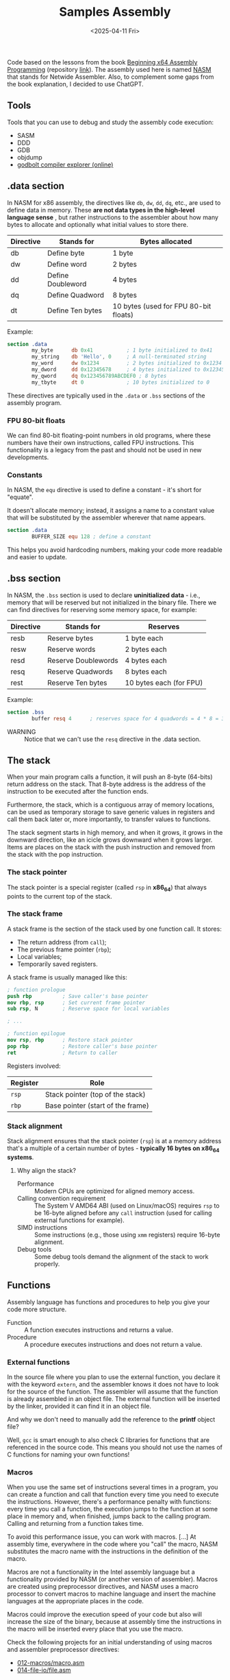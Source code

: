 #+TITLE: Samples Assembly
#+DATE: <2025-04-11 Fri>
#+startup: show5levels

Code based on the lessons from the book [[https://a.co/d/hE556TU][Beginning x64 Assembly Programming]]
(repository [[https://github.com/Apress/beginning-x64-assembly-programming][link]]). The assembly used here is named [[https://en.wikipedia.org/wiki/Netwide_Assembler][NASM]] that stands for Netwide
Assembler. Also, to complement some gaps from the book explanation, I decided to
use ChatGPT.

** Tools

Tools that you can use to debug and study the assembly code execution:

- SASM
- DDD
- GDB
- objdump
- [[https://godbolt.org/][godbolt compiler explorer (online)]]

** .data section

In NASM for x86 assembly, the directives like ~db~, ~dw~, ~dd~, ~dq~, etc., are
used to define data in memory. These *are not data types in the high-level
language sense* , but rather instructions to the assembler about how many bytes
to allocate and optionally what initial values to store there.

| Directive | Stands for        | Bytes allocated                       |
|-----------+-------------------+---------------------------------------|
| db        | Define byte       | 1 byte                                |
| dw        | Define word       | 2 bytes                               |
| dd        | Define Doubleword | 4 bytes                               |
| dq        | Define Quadword   | 8 bytes                               |
| dt        | Define Ten bytes  | 10 bytes (used for FPU 80-bit floats) |

Example:

#+BEGIN_SRC nasm
  section .data
          my_byte      db 0x41           ; 1 byte initialized to 0x41
          my_string    db 'Hello', 0     ; A null-terminated string
          my_word      dw 0x1234         ; 2 bytes initialized to 0x1234
          my_dword     dd 0x12345678     ; 4 bytes initialized to 0x12345678
          my_qword     dq 0x123456789ABCDEF0 ; 8 bytes
          my_tbyte     dt 0              ; 10 bytes initialized to 0
#+END_SRC

These directives are typically used in the ~.data~ or ~.bss~ sections of the
assembly program.

*** FPU 80-bit floats

We can find 80-bit floating-point numbers in old programs, where these numbers
have their own instructions, called FPU instructions. This functionality is a
legacy from the past and should not be used in new developments.

*** Constants

In NASM, the ~equ~ directive is used to define a constant - it's short for
"equate".

It doesn't allocate memory; instead, it assigns a name to a constant value that
will be substituted by the assembler wherever that name appears.

#+BEGIN_SRC nasm
  section .data
          BUFFER_SIZE equ 128 ; define a constant
#+END_SRC

This helps you avoid hardcoding numbers, making your code more readable and
easier to update.

** .bss section

In NASM, the ~.bss~ section is used to declare **uninitialized data** - i.e.,
memory that will be reserved but not initialized in the binary file. There we
can find directives for reserving some memory space, for example:

| Directive | Stands for          | Reserves                |
|-----------+---------------------+-------------------------|
| resb      | Reserve bytes       | 1 byte each             |
| resw      | Reserve words       | 2 bytes each            |
| resd      | Reserve Doublewords | 4 bytes each            |
| resq      | Reserve Quadwords   | 8 bytes each            |
| rest      | Reserve Ten bytes   | 10 bytes each (for FPU) |

Example:

#+BEGIN_SRC nasm
  section .bss
          buffer resq 4      ; reserves space for 4 quadwords = 4 * 8 = 32 bytes
#+END_SRC

+ WARNING :: Notice that we can't use the ~resq~ directive in the .data section.

** The stack

When your main program calls a function, it will push an 8-byte (64-bits) return
address on the stack. That 8-byte address is the address of the instruction to
be executed after the function ends.

Furthermore, the stack, which is a contiguous array of memory locations, can be
used as temporary storage to save generic values in registers and call them back
later or, more importantly, to transfer values to functions.

The stack segment starts in high memory, and when it grows, it grows in the
downward direction, like an icicle grows downward when it grows larger. Items
are places on the stack with the push instruction and removed from the stack
with the pop instruction.

*** The stack pointer

The stack pointer is a special register (called ~rsp~ in *x86_64*) that always
points to the current top of the stack.

*** The stack frame

A stack frame is the section of the stack used by one function call. It stores:

- The return address (from ~call~);
- The previous frame pointer (~rbp~);
- Local variables;
- Temporarily saved registers.

A stack frame is usually managed like this:

#+BEGIN_SRC nasm
  ; function prologue
  push rbp          ; Save caller's base pointer
  mov rbp, rsp      ; Set current frame pointer
  sub rsp, N        ; Reserve space for local variables

  ; ...

  ; function epilogue
  mov rsp, rbp      ; Restore stack pointer
  pop rbp           ; Restore caller's base pointer
  ret               ; Return to caller
#+END_SRC

Registers involved:

| Register | Role                                                  |
|----------+-------------------------------------------------------|
| ~rsp~    | Stack pointer (top of the stack)                      |
| ~rbp~    | Base pointer (start of the frame)                     |

*** Stack alignment

Stack alignment ensures that the stack pointer (~rsp~) is at a memory address
that's a multiple of a certain number of bytes - *typically 16 bytes on x86_64
systems*.

**** Why align the stack?

+ Performance :: Modern CPUs are optimized for aligned memory access.
+ Calling convention requirement :: The System V AMD64 ABI (used on Linux/macOS)
  requires ~rsp~ to be 16-byte aligned before any ~call~ instruction (used for
  calling external functions for example).
+ SIMD instructions :: Some instructions (e.g., those using ~xmm~ registers)
  require 16-byte alignment.
+ Debug tools :: Some debug tools demand the alignment of the stack to work
  properly.

** Functions

Assembly language has functions and procedures to help you give your code more
structure.

+ Function :: A function executes instructions and returns a value.
+ Procedure :: A procedure executes instructions and does not return a value.

*** External functions

In the source file where you plan to use the external function, you declare it
with the keyword ~extern~, and the assembler knows it does not have to look for
the source of the function. The assembler will assume that the function is
already assembled in an object file. The external function will be inserted by
the linker, provided it can find it in an object file.

And why we don't need to manually add the reference to the *printf* object file?

Well, ~gcc~ is smart enough to also check C libraries for functions that are
referenced in the source code. This means you should not use the names of C
functions for naming your own functions!

*** Macros

When you use the same set of instructions several times in a program, you can
create a function and call that function every time you need to execute the
instructions. However, there's a performance penalty with functions: every time
you call a function, the execution jumps to the function at some place in memory
and, when finished, jumps back to the calling program. Calling and returning
from a function takes time.

To avoid this performance issue, you can work with macros. [...] At assembly
time, everywhere in the code where you "call" the macro, NASM substitutes the
macro name with the instructions in the definition of the macro.

Macros are not a functionality in the Intel assembly language but a
functionality provided by NASM (or another version of assembler). Macros are
created using preprocessor directives, and NASM uses a macro processor to
convert macros to machine language and insert the machine languages at the
appropriate places in the code.

Macros could improve the execution speed of your code but also will increase the
size of the binary, because at assembly time the instructions in the macro will
be inserted every place that you use the macro.

Check the following projects for an initial understanding of using macros and
assembler preprocessor directives:

- [[file:012-macros/macro.asm][012-macros/macro.asm]]
- [[file:014-file-io/file.asm][014-file-io/file.asm]]
  
** How we know which registers to use for function arguments?

We use [[https://wiki.osdev.org/System_V_ABI][System V Application Binary Interface Calling Convention]] (for
Linux/macOS), which is the standard for passing arguments to functions in 64-bit
Linux programs.

Here's how it works for non-floating-point arguments, such as integers and
addresses:

| Argument # | Register | Notes                            |
|------------+----------+----------------------------------|
| 1st        | ~rdi~    |                                  |
| 2nd        | ~rsi~    |                                  |
| 3rd        | ~rdx~    |                                  |
| 4th        | ~rcx~    |                                  |
| 5th        | ~r8~     |                                  |
| 6th        | ~r9~     |                                  |
| 7th+       | Stack    | Pushed right-to-left (like in C) |

The return value (if any) is stored in ~rax~ register.

Floating-point arguments are passed via xmm registers as follows:

| Argument # | Register |
|------------+----------|
| 1st        | ~xmm0~   |
| 2nd        | ~xmm1~   |
| 3rd        | ~xmm2~   |
| 4th        | ~xmm3~   |
| 5th        | ~xmm4~   |
| 6th        | ~xmm5~   |
| 7th        | ~xmm6~   |
| 8th        | ~xmm7~   |
| 9th+       | Stack    |

A function returns a floating-point result in ~xmm0~ register.

Check the [[file:010-calling-convention/][010-calling-convention/function5.asm]] for an example.

Other than defining the calling convention, this interface specifies object file
formats, executable file formats, dynamic linking semantics, and much more for
systems that complies with the *X/Open Common Application Environment
Specification* and the *System V Interface Definition*. The *Executable and
Linkable Format* (~ELF~) is part of the ~System V ABI~.

For Microsoft we use the *Microsoft x64* calling convention.

*** Special case: variadic functions (like ~printf~)

+ Variadic functions :: Functions that accept a variable number of arguments,
  not a fixed number. For example: (C) ~printf(const char *format, ...)~

You must set ~rax~ to 0 before calling a variadic function like ~printf~ with no
floating-point arguments.

Otherwise, we set its value according to how many floating-point arguments are
in ~xmm~ registers.
